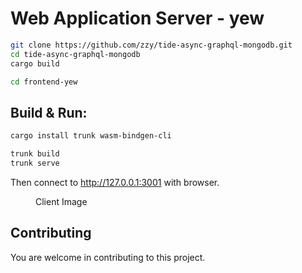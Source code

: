 * Web Application Server - yew
:PROPERTIES:
:CUSTOM_ID: web-application-server---yew
:END:
#+begin_src sh
git clone https://github.com/zzy/tide-async-graphql-mongodb.git
cd tide-async-graphql-mongodb
cargo build

cd frontend-yew
#+end_src

** Build & Run:
:PROPERTIES:
:CUSTOM_ID: build-run
:END:
#+begin_src sh
cargo install trunk wasm-bindgen-cli

trunk build
trunk serve
#+end_src

Then connect to http://127.0.0.1:3001 with browser.

#+caption: Client Image
[[../data/yew.jpg]]

** Contributing
:PROPERTIES:
:CUSTOM_ID: contributing
:END:
You are welcome in contributing to this project.
